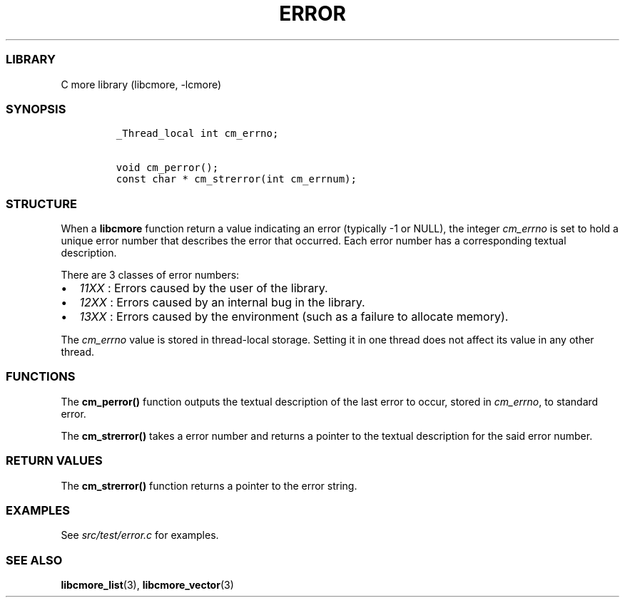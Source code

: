 .IX Title "ERROR 3
.TH ERROR 3 "May 2024" "libcmore v0.0.3" "error"
.\" Automatically generated by Pandoc 3.1.2
.\"
.\" Define V font for inline verbatim, using C font in formats
.\" that render this, and otherwise B font.
.ie "\f[CB]x\f[]"x" \{\
. ftr V B
. ftr VI BI
. ftr VB B
. ftr VBI BI
.\}
.el \{\
. ftr V CR
. ftr VI CI
. ftr VB CB
. ftr VBI CBI
.\}
.hy
.SS LIBRARY
.PP
C more library (libcmore, -lcmore)
.SS SYNOPSIS
.IP
.nf
\f[C]
_Thread_local int cm_errno;

void cm_perror();
const char * cm_strerror(int cm_errnum);
\f[R]
.fi
.SS STRUCTURE
.PP
When a \f[B]libcmore\f[R] function return a value indicating an error
(typically -1 or NULL), the integer \f[I]cm_errno\f[R] is set to hold a
unique error number that describes the error that occurred.
Each error number has a corresponding textual description.
.PP
There are 3 classes of error numbers:
.IP \[bu] 2
\f[I]11XX\f[R] : Errors caused by the user of the library.
.IP \[bu] 2
\f[I]12XX\f[R] : Errors caused by an internal bug in the library.
.IP \[bu] 2
\f[I]13XX\f[R] : Errors caused by the environment (such as a failure to
allocate memory).
.PP
The \f[I]cm_errno\f[R] value is stored in thread-local storage.
Setting it in one thread does not affect its value in any other thread.
.SS FUNCTIONS
.PP
The \f[B]cm_perror()\f[R] function outputs the textual description of
the last error to occur, stored in \f[I]cm_errno\f[R], to standard
error.
.PP
The \f[B]cm_strerror()\f[R] takes a error number and returns a pointer
to the textual description for the said error number.
.SS RETURN VALUES
.PP
The \f[B]cm_strerror()\f[R] function returns a pointer to the error
string.
.SS EXAMPLES
.PP
See \f[I]src/test/error.c\f[R] for examples.
.SS SEE ALSO
.PP
\f[B]libcmore_list\f[R](3), \f[B]libcmore_vector\f[R](3)

